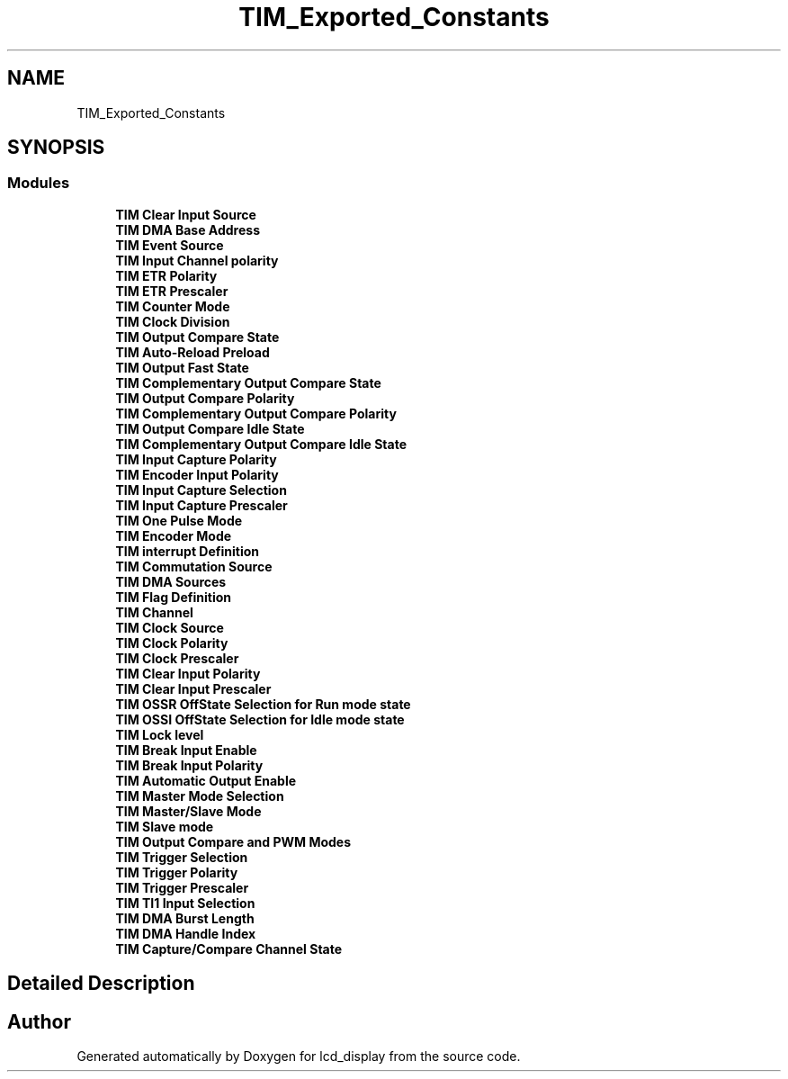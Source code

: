 .TH "TIM_Exported_Constants" 3 "Thu Oct 29 2020" "lcd_display" \" -*- nroff -*-
.ad l
.nh
.SH NAME
TIM_Exported_Constants
.SH SYNOPSIS
.br
.PP
.SS "Modules"

.in +1c
.ti -1c
.RI "\fBTIM Clear Input Source\fP"
.br
.ti -1c
.RI "\fBTIM DMA Base Address\fP"
.br
.ti -1c
.RI "\fBTIM Event Source\fP"
.br
.ti -1c
.RI "\fBTIM Input Channel polarity\fP"
.br
.ti -1c
.RI "\fBTIM ETR Polarity\fP"
.br
.ti -1c
.RI "\fBTIM ETR Prescaler\fP"
.br
.ti -1c
.RI "\fBTIM Counter Mode\fP"
.br
.ti -1c
.RI "\fBTIM Clock Division\fP"
.br
.ti -1c
.RI "\fBTIM Output Compare State\fP"
.br
.ti -1c
.RI "\fBTIM Auto\-Reload Preload\fP"
.br
.ti -1c
.RI "\fBTIM Output Fast State\fP"
.br
.ti -1c
.RI "\fBTIM Complementary Output Compare State\fP"
.br
.ti -1c
.RI "\fBTIM Output Compare Polarity\fP"
.br
.ti -1c
.RI "\fBTIM Complementary Output Compare Polarity\fP"
.br
.ti -1c
.RI "\fBTIM Output Compare Idle State\fP"
.br
.ti -1c
.RI "\fBTIM Complementary Output Compare Idle State\fP"
.br
.ti -1c
.RI "\fBTIM Input Capture Polarity\fP"
.br
.ti -1c
.RI "\fBTIM Encoder Input Polarity\fP"
.br
.ti -1c
.RI "\fBTIM Input Capture Selection\fP"
.br
.ti -1c
.RI "\fBTIM Input Capture Prescaler\fP"
.br
.ti -1c
.RI "\fBTIM One Pulse Mode\fP"
.br
.ti -1c
.RI "\fBTIM Encoder Mode\fP"
.br
.ti -1c
.RI "\fBTIM interrupt Definition\fP"
.br
.ti -1c
.RI "\fBTIM Commutation Source\fP"
.br
.ti -1c
.RI "\fBTIM DMA Sources\fP"
.br
.ti -1c
.RI "\fBTIM Flag Definition\fP"
.br
.ti -1c
.RI "\fBTIM Channel\fP"
.br
.ti -1c
.RI "\fBTIM Clock Source\fP"
.br
.ti -1c
.RI "\fBTIM Clock Polarity\fP"
.br
.ti -1c
.RI "\fBTIM Clock Prescaler\fP"
.br
.ti -1c
.RI "\fBTIM Clear Input Polarity\fP"
.br
.ti -1c
.RI "\fBTIM Clear Input Prescaler\fP"
.br
.ti -1c
.RI "\fBTIM OSSR OffState Selection for Run mode state\fP"
.br
.ti -1c
.RI "\fBTIM OSSI OffState Selection for Idle mode state\fP"
.br
.ti -1c
.RI "\fBTIM Lock level\fP"
.br
.ti -1c
.RI "\fBTIM Break Input Enable\fP"
.br
.ti -1c
.RI "\fBTIM Break Input Polarity\fP"
.br
.ti -1c
.RI "\fBTIM Automatic Output Enable\fP"
.br
.ti -1c
.RI "\fBTIM Master Mode Selection\fP"
.br
.ti -1c
.RI "\fBTIM Master/Slave Mode\fP"
.br
.ti -1c
.RI "\fBTIM Slave mode\fP"
.br
.ti -1c
.RI "\fBTIM Output Compare and PWM Modes\fP"
.br
.ti -1c
.RI "\fBTIM Trigger Selection\fP"
.br
.ti -1c
.RI "\fBTIM Trigger Polarity\fP"
.br
.ti -1c
.RI "\fBTIM Trigger Prescaler\fP"
.br
.ti -1c
.RI "\fBTIM TI1 Input Selection\fP"
.br
.ti -1c
.RI "\fBTIM DMA Burst Length\fP"
.br
.ti -1c
.RI "\fBTIM DMA Handle Index\fP"
.br
.ti -1c
.RI "\fBTIM Capture/Compare Channel State\fP"
.br
.in -1c
.SH "Detailed Description"
.PP 

.SH "Author"
.PP 
Generated automatically by Doxygen for lcd_display from the source code\&.
